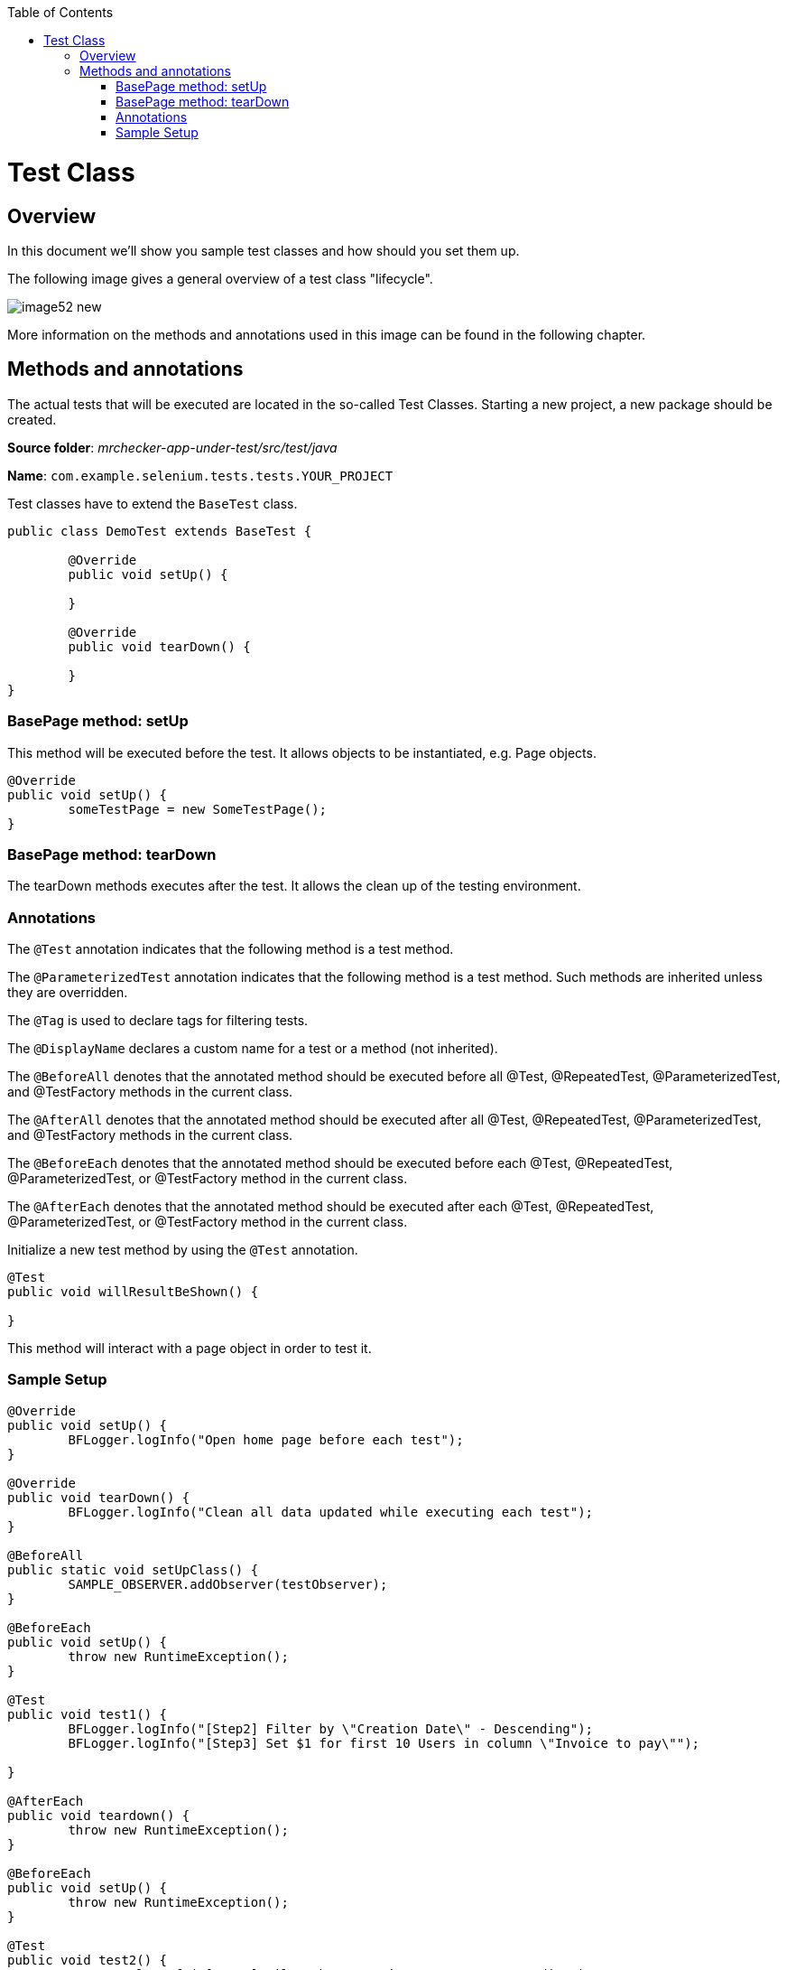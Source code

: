 :toc: macro

ifdef::env-github[]
:tip-caption: :bulb:
:note-caption: :information_source:
:important-caption: :heavy_exclamation_mark:
:caution-caption: :fire:
:warning-caption: :warning:
endif::[]

toc::[]
:idprefix:
:idseparator: -
:reproducible:
:source-highlighter: rouge
:listing-caption: Listing

= Test Class

== Overview

In this document we'll show you sample test classes and how should you set them up.

The following image gives a general overview of a test class "lifecycle".

image::images/image52_new.png[]

More information on the methods and annotations used in this image can be found in the following chapter.

== Methods and annotations

The actual tests that will be executed are located in the so-called Test Classes. Starting a new project, a new package should be created.

*Source folder*: _mrchecker-app-under-test/src/test/java_

*Name*: `com.example.selenium.tests.tests.YOUR_PROJECT`

Test classes have to extend the `BaseTest` class.

----
public class DemoTest extends BaseTest {

	@Override
	public void setUp() {

	}

	@Override
	public void tearDown() {

	}
}
----

=== BasePage method: setUp

This method will be executed before the test. It allows objects to be instantiated, e.g. Page objects.

----
@Override
public void setUp() {
	someTestPage = new SomeTestPage();
}
----

=== BasePage method: tearDown

The tearDown methods executes after the test. It allows the clean up of the testing environment.

=== Annotations

The `@Test` annotation indicates that the following method is a test method.

The `@ParameterizedTest` annotation indicates that the following method is a test method. Such methods are inherited unless they are overridden.

The `@Tag` is used to declare tags for filtering tests.

The `@DisplayName` declares a custom name for a test or a method (not inherited).

The `@BeforeAll` denotes that the annotated method should be executed before all @Test, @RepeatedTest, @ParameterizedTest, and @TestFactory methods in the current class.

The `@AfterAll` denotes that the annotated method should be executed after all @Test, @RepeatedTest, @ParameterizedTest, and @TestFactory methods in the current class.

The `@BeforeEach` denotes that the annotated method should be executed before each @Test, @RepeatedTest, @ParameterizedTest, or @TestFactory method in the current class.

The `@AfterEach` denotes that the annotated method should be executed after each @Test, @RepeatedTest, @ParameterizedTest, or @TestFactory method in the current class.

Initialize a new test method by using the `@Test` annotation.

----
@Test
public void willResultBeShown() {

}
----

This method will interact with a page object in order to test it.

=== Sample Setup

----
@Override
public void setUp() {
	BFLogger.logInfo("Open home page before each test");
}

@Override
public void tearDown() {
	BFLogger.logInfo("Clean all data updated while executing each test");
}

@BeforeAll
public static void setUpClass() {
	SAMPLE_OBSERVER.addObserver(testObserver);
}

@BeforeEach
public void setUp() {
        throw new RuntimeException();
}

@Test
public void test1() {
	BFLogger.logInfo("[Step2] Filter by \"Creation Date\" - Descending");
	BFLogger.logInfo("[Step3] Set $1 for first 10 Users in column \"Invoice to pay\"");

}

@AfterEach
public void teardown() {
        throw new RuntimeException();
}

@BeforeEach
public void setUp() {
        throw new RuntimeException();
}

@Test
public void test2() {
	BFLogger.logInfo("[Step2] Filter by \"Invoice to pay\" - Ascending");
	BFLogger.logInfo("[Step3] Set $100 for first 10 Users in column \"Invoice to pay\"");
}

@AfterEach
public void teardown() {
        throw new RuntimeException();
}

@AfterAll
public static void teardown() {
	throw new RuntimeException();
}
----

